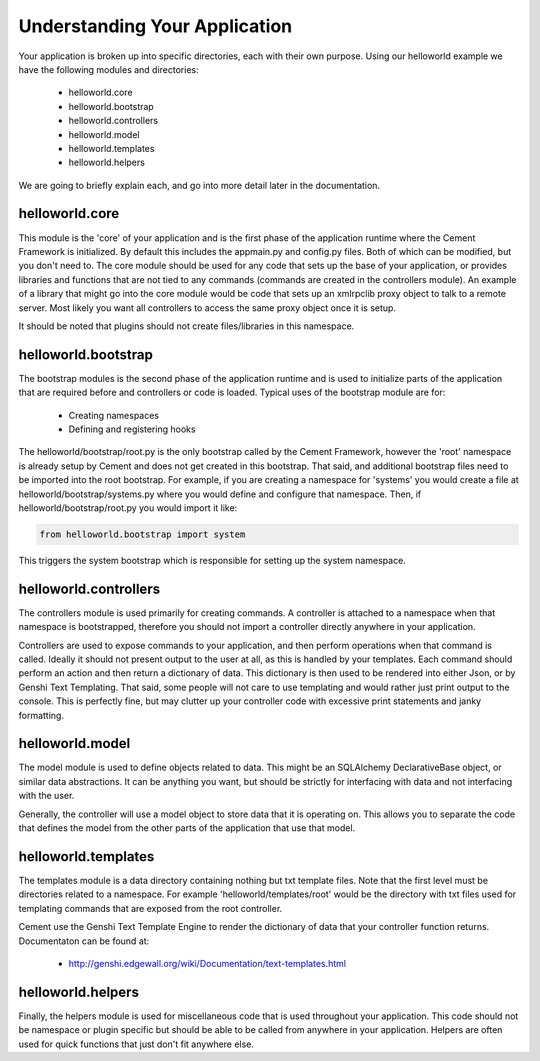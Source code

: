 Understanding Your Application
==============================

Your application is broken up into specific directories, each with their own
purpose.  Using our helloworld example we have the following modules and
directories:

    * helloworld.core
    * helloworld.bootstrap
    * helloworld.controllers
    * helloworld.model
    * helloworld.templates
    * helloworld.helpers
    
We are going to briefly explain each, and go into more detail later in the 
documentation.


helloworld.core
---------------

This module is the 'core' of your application and is the first phase of the
application runtime where the Cement Framework is initialized.  By default this 
includes the appmain.py and config.py files.  Both of which can be modified, 
but you don't need to.  The core module should be used for any code that sets 
up the base of your application, or provides libraries and functions that are 
not tied to any commands (commands are created in the controllers module).  An 
example of a library that might go into the core module would be code that sets 
up an xmlrpclib proxy object to talk to a remote server.  Most likely you want 
all controllers to access the same proxy object once it is setup.  

It should be noted that plugins should not create files/libraries in this
namespace.


helloworld.bootstrap
--------------------

The bootstrap modules is the second phase of the application runtime and is 
used to initialize parts of the application that are required before and 
controllers or code is loaded.  Typical uses of the bootstrap module are for:

    * Creating namespaces
    * Defining and registering hooks

The helloworld/bootstrap/root.py is the only bootstrap called by the Cement
Framework, however the 'root' namespace is already setup by Cement and does
not get created in this bootstrap.  That said, and additional bootstrap files
need to be imported into the root bootstrap.  For example, if you are creating
a namespace for 'systems' you would create a file at 
helloworld/bootstrap/systems.py where you would define and configure that
namespace.  Then, if helloworld/bootstrap/root.py you would import it like:

.. code-block:: python

    from helloworld.bootstrap import system
    

This triggers the system bootstrap which is responsible for setting up the 
system namespace.


helloworld.controllers
----------------------

The controllers module is used primarily for creating commands.  A controller
is attached to a namespace when that namespace is bootstrapped, therefore
you should not import a controller directly anywhere in your application.

Controllers are used to expose commands to your application, and then perform
operations when that command is called.  Ideally it should not present 
output to the user at all, as this is handled by your templates.  Each command
should perform an action and then return a dictionary of data.  This dictionary
is then used to be rendered into either Json, or by Genshi Text Templating.
That said, some people will not care to use templating and would rather just
print output to the console.  This is perfectly fine, but may clutter up your
controller code with excessive print statements and janky formatting.


helloworld.model
----------------

The model module is used to define objects related to data.  This might be
an SQLAlchemy DeclarativeBase object, or similar data abstractions.  It can
be anything you want, but should be strictly for interfacing with data and 
not interfacing with the user.  

Generally, the controller will use a model object to store data that it is
operating on.  This allows you to separate the code that defines the model
from the other parts of the application that use that model.


helloworld.templates
--------------------

The templates module is a data directory containing nothing but txt template
files.  Note that the first level must be directories related to a namespace.
For example 'helloworld/templates/root' would be the directory with txt
files used for templating commands that are exposed from the root controller.

Cement use the Genshi Text Template Engine to render the dictionary of data
that your controller function returns.  Documentaton can be found at:

    * http://genshi.edgewall.org/wiki/Documentation/text-templates.html 
    
    
helloworld.helpers
------------------

Finally, the helpers module is used for miscellaneous code that is used 
throughout your application.  This code should not be namespace or plugin
specific but should be able to be called from anywhere in your application.
Helpers are often used for quick functions that just don't fit anywhere else.

